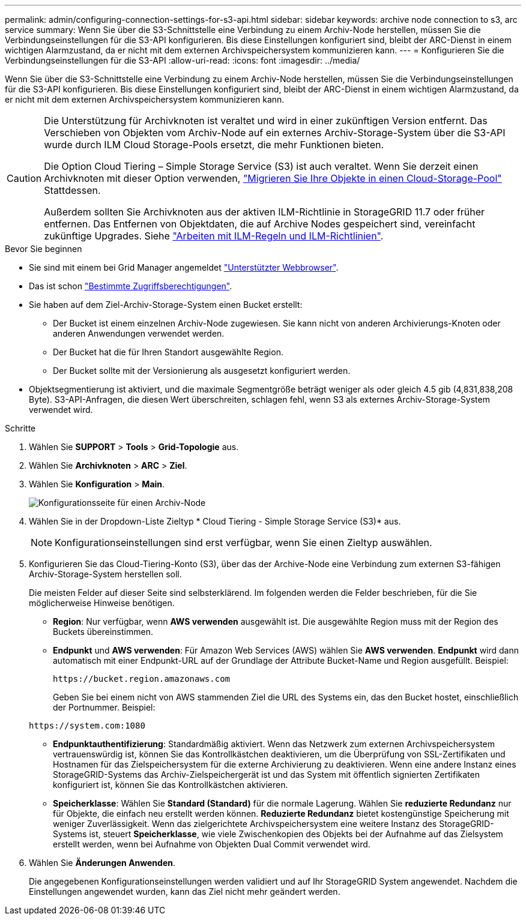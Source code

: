 ---
permalink: admin/configuring-connection-settings-for-s3-api.html 
sidebar: sidebar 
keywords: archive node connection to s3, arc service 
summary: Wenn Sie über die S3-Schnittstelle eine Verbindung zu einem Archiv-Node herstellen, müssen Sie die Verbindungseinstellungen für die S3-API konfigurieren. Bis diese Einstellungen konfiguriert sind, bleibt der ARC-Dienst in einem wichtigen Alarmzustand, da er nicht mit dem externen Archivspeichersystem kommunizieren kann. 
---
= Konfigurieren Sie die Verbindungseinstellungen für die S3-API
:allow-uri-read: 
:icons: font
:imagesdir: ../media/


[role="lead"]
Wenn Sie über die S3-Schnittstelle eine Verbindung zu einem Archiv-Node herstellen, müssen Sie die Verbindungseinstellungen für die S3-API konfigurieren. Bis diese Einstellungen konfiguriert sind, bleibt der ARC-Dienst in einem wichtigen Alarmzustand, da er nicht mit dem externen Archivspeichersystem kommunizieren kann.

[CAUTION]
====
Die Unterstützung für Archivknoten ist veraltet und wird in einer zukünftigen Version entfernt. Das Verschieben von Objekten vom Archiv-Node auf ein externes Archiv-Storage-System über die S3-API wurde durch ILM Cloud Storage-Pools ersetzt, die mehr Funktionen bieten.

Die Option Cloud Tiering – Simple Storage Service (S3) ist auch veraltet. Wenn Sie derzeit einen Archivknoten mit dieser Option verwenden, link:../admin/migrating-objects-from-cloud-tiering-s3-to-cloud-storage-pool.html["Migrieren Sie Ihre Objekte in einen Cloud-Storage-Pool"] Stattdessen.

Außerdem sollten Sie Archivknoten aus der aktiven ILM-Richtlinie in StorageGRID 11.7 oder früher entfernen. Das Entfernen von Objektdaten, die auf Archive Nodes gespeichert sind, vereinfacht zukünftige Upgrades. Siehe link:../ilm/working-with-ilm-rules-and-ilm-policies.html["Arbeiten mit ILM-Regeln und ILM-Richtlinien"].

====
.Bevor Sie beginnen
* Sie sind mit einem bei Grid Manager angemeldet link:../admin/web-browser-requirements.html["Unterstützter Webbrowser"].
* Das ist schon link:admin-group-permissions.html["Bestimmte Zugriffsberechtigungen"].
* Sie haben auf dem Ziel-Archiv-Storage-System einen Bucket erstellt:
+
** Der Bucket ist einem einzelnen Archiv-Node zugewiesen. Sie kann nicht von anderen Archivierungs-Knoten oder anderen Anwendungen verwendet werden.
** Der Bucket hat die für Ihren Standort ausgewählte Region.
** Der Bucket sollte mit der Versionierung als ausgesetzt konfiguriert werden.


* Objektsegmentierung ist aktiviert, und die maximale Segmentgröße beträgt weniger als oder gleich 4.5 gib (4,831,838,208 Byte). S3-API-Anfragen, die diesen Wert überschreiten, schlagen fehl, wenn S3 als externes Archiv-Storage-System verwendet wird.


.Schritte
. Wählen Sie *SUPPORT* > *Tools* > *Grid-Topologie* aus.
. Wählen Sie *Archivknoten* > *ARC* > *Ziel*.
. Wählen Sie *Konfiguration* > *Main*.
+
image::../media/archive_node_s3_middleware.gif[Konfigurationsseite für einen Archiv-Node]

. Wählen Sie in der Dropdown-Liste Zieltyp * Cloud Tiering - Simple Storage Service (S3)* aus.
+

NOTE: Konfigurationseinstellungen sind erst verfügbar, wenn Sie einen Zieltyp auswählen.

. Konfigurieren Sie das Cloud-Tiering-Konto (S3), über das der Archive-Node eine Verbindung zum externen S3-fähigen Archiv-Storage-System herstellen soll.
+
Die meisten Felder auf dieser Seite sind selbsterklärend. Im folgenden werden die Felder beschrieben, für die Sie möglicherweise Hinweise benötigen.

+
** *Region*: Nur verfügbar, wenn *AWS verwenden* ausgewählt ist. Die ausgewählte Region muss mit der Region des Buckets übereinstimmen.
** *Endpunkt* und *AWS verwenden*: Für Amazon Web Services (AWS) wählen Sie *AWS verwenden*. *Endpunkt* wird dann automatisch mit einer Endpunkt-URL auf der Grundlage der Attribute Bucket-Name und Region ausgefüllt. Beispiel:
+
`\https://bucket.region.amazonaws.com`

+
Geben Sie bei einem nicht von AWS stammenden Ziel die URL des Systems ein, das den Bucket hostet, einschließlich der Portnummer. Beispiel:

+
`\https://system.com:1080`

** *Endpunktauthentifizierung*: Standardmäßig aktiviert. Wenn das Netzwerk zum externen Archivspeichersystem vertrauenswürdig ist, können Sie das Kontrollkästchen deaktivieren, um die Überprüfung von SSL-Zertifikaten und Hostnamen für das Zielspeichersystem für die externe Archivierung zu deaktivieren. Wenn eine andere Instanz eines StorageGRID-Systems das Archiv-Zielspeichergerät ist und das System mit öffentlich signierten Zertifikaten konfiguriert ist, können Sie das Kontrollkästchen aktivieren.
** *Speicherklasse*: Wählen Sie *Standard (Standard)* für die normale Lagerung. Wählen Sie *reduzierte Redundanz* nur für Objekte, die einfach neu erstellt werden können. *Reduzierte Redundanz* bietet kostengünstige Speicherung mit weniger Zuverlässigkeit. Wenn das zielgerichtete Archivspeichersystem eine weitere Instanz des StorageGRID-Systems ist, steuert *Speicherklasse*, wie viele Zwischenkopien des Objekts bei der Aufnahme auf das Zielsystem erstellt werden, wenn bei Aufnahme von Objekten Dual Commit verwendet wird.


. Wählen Sie *Änderungen Anwenden*.
+
Die angegebenen Konfigurationseinstellungen werden validiert und auf Ihr StorageGRID System angewendet. Nachdem die Einstellungen angewendet wurden, kann das Ziel nicht mehr geändert werden.


